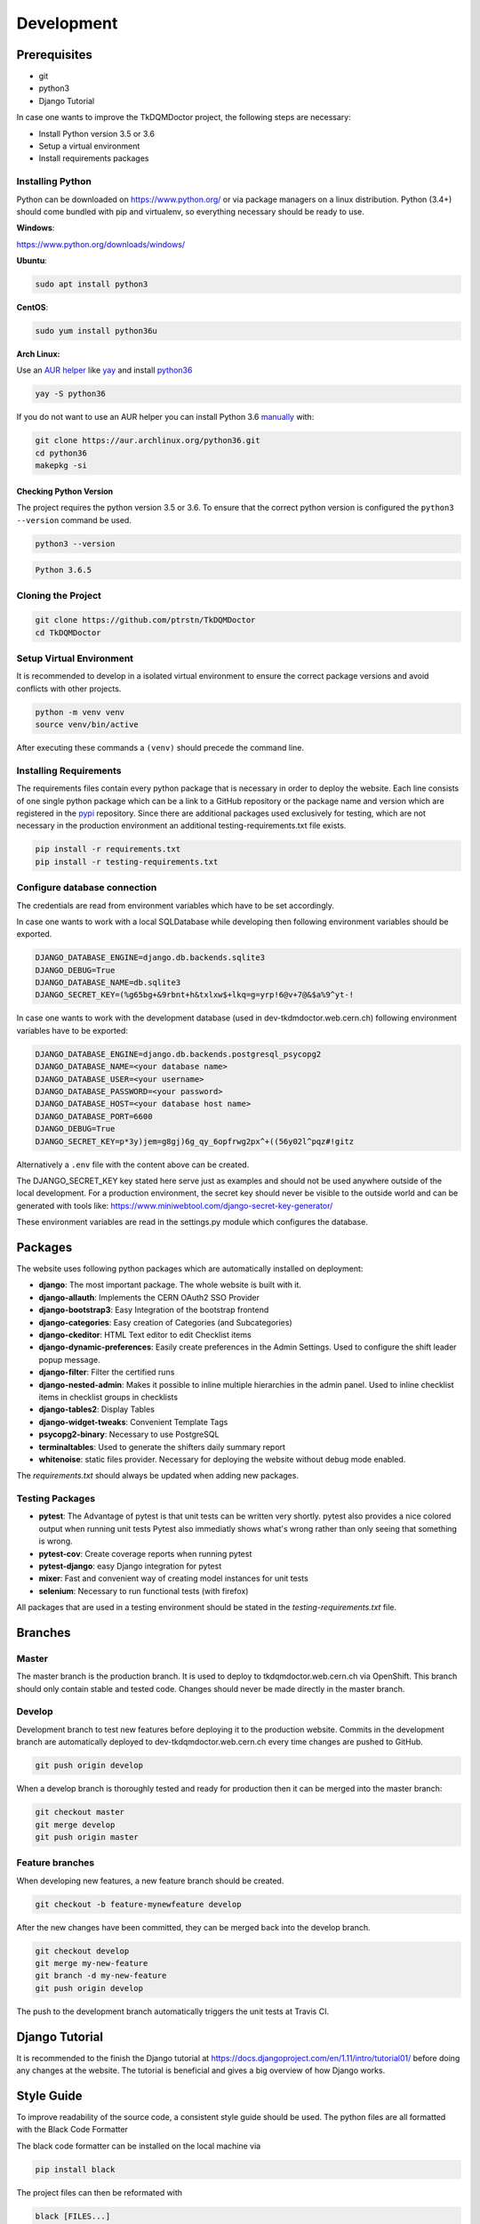 Development
===========

Prerequisites
-------------

-  git
-  python3
-  Django Tutorial

In case one wants to improve the TkDQMDoctor project, the following
steps are necessary:

-  Install Python version 3.5 or 3.6
-  Setup a virtual environment
-  Install requirements packages

Installing Python
~~~~~~~~~~~~~~~~~

Python can be downloaded on https://www.python.org/ or via package
managers on a linux distribution. Python (3.4+) should come bundled with
pip and virtualenv, so everything necessary should be ready to use.

**Windows**:

https://www.python.org/downloads/windows/

**Ubuntu**:

.. code:: bash

    sudo apt install python3

**CentOS**:

.. code:: bash

    sudo yum install python36u

**Arch Linux:**

Use an `AUR helper`_ like `yay`_ and install `python36`_

.. code:: bash

   yay -S python36

If you do not want to use an AUR helper you can install Python 3.6
`manually`_ with:

.. code:: bash

   git clone https://aur.archlinux.org/python36.git
   cd python36
   makepkg -si

.. _AUR helper: https://wiki.archlinux.org/index.php/AUR_helpers
.. _yay: https://github.com/Jguer/yay
.. _python36: https://aur.archlinux.org/packages/python36/
.. _manually: https://wiki.archlinux.org/index.php/Arch_User_Repository#Installing_packages

Checking Python Version
^^^^^^^^^^^^^^^^^^^^^^^

The project requires the python version 3.5 or 3.6. To ensure that the
correct python version is configured the ``python3 --version`` command
be used.

.. code:: bash

    python3 --version

.. code:: bash

    Python 3.6.5

Cloning the Project
~~~~~~~~~~~~~~~~~~~

.. code:: bash

    git clone https://github.com/ptrstn/TkDQMDoctor
    cd TkDQMDoctor

Setup Virtual Environment
~~~~~~~~~~~~~~~~~~~~~~~~~

It is recommended to develop in a isolated virtual environment to ensure
the correct package versions and avoid conflicts with other projects.

.. code:: bash

    python -m venv venv
    source venv/bin/active

After executing these commands a ``(venv)`` should precede the command
line.

Installing Requirements
~~~~~~~~~~~~~~~~~~~~~~~

The requirements files contain every python package that is necessary in
order to deploy the website. Each line consists of one single python
package which can be a link to a GitHub repository or the package name
and version which are registered in the `pypi <https://pypi.org/>`__
repository. Since there are additional packages used exclusively for
testing, which are not necessary in the production environment an
additional testing-requirements.txt file exists.

.. code:: bash

    pip install -r requirements.txt
    pip install -r testing-requirements.txt

Configure database connection
~~~~~~~~~~~~~~~~~~~~~~~~~~~~~

The credentials are read from environment variables which have to be set
accordingly.

In case one wants to work with a local SQLDatabase while developing then
following environment variables should be exported.

.. code:: bash

    DJANGO_DATABASE_ENGINE=django.db.backends.sqlite3
    DJANGO_DEBUG=True
    DJANGO_DATABASE_NAME=db.sqlite3
    DJANGO_SECRET_KEY=(%g65bg+&9rbnt+h&txlxw$+lkq=g=yrp!6@v+7@&$a%9^yt-!

In case one wants to work with the development database (used in
dev-tkdmdoctor.web.cern.ch) following environment variables have to be
exported:

.. code:: bash

    DJANGO_DATABASE_ENGINE=django.db.backends.postgresql_psycopg2
    DJANGO_DATABASE_NAME=<your database name>
    DJANGO_DATABASE_USER=<your username>
    DJANGO_DATABASE_PASSWORD=<your password>
    DJANGO_DATABASE_HOST=<your database host name>
    DJANGO_DATABASE_PORT=6600
    DJANGO_DEBUG=True
    DJANGO_SECRET_KEY=p*3y)jem=g8gj)6g_qy_6opfrwg2px^+((56y02l^pqz#!gitz

Alternatively a ``.env`` file with the content above can be created.

The DJANGO\_SECRET\_KEY key stated here serve just as examples and
should not be used anywhere outside of the local development. For a
production environment, the secret key should never be visible to the
outside world and can be generated with tools like:
https://www.miniwebtool.com/django-secret-key-generator/

These environment variables are read in the settings.py module which
configures the database.

Packages
--------

The website uses following python packages which are automatically
installed on deployment:

-  **django**: The most important package. The whole website is built
   with it.
-  **django-allauth**: Implements the CERN OAuth2 SSO Provider
-  **django-bootstrap3**: Easy Integration of the bootstrap frontend
-  **django-categories**: Easy creation of Categories (and
   Subcategories)
-  **django-ckeditor**: HTML Text editor to edit Checklist items
-  **django-dynamic-preferences**: Easily create preferences in the
   Admin Settings. Used to configure the shift leader popup message.
-  **django-filter**: Filter the certified runs
-  **django-nested-admin**: Makes it possible to inline multiple
   hierarchies in the admin panel. Used to inline checklist items in
   checklist groups in checklists
-  **django-tables2**: Display Tables
-  **django-widget-tweaks**: Convenient Template Tags
-  **psycopg2-binary**: Necessary to use PostgreSQL
-  **terminaltables**: Used to generate the shifters daily summary
   report
-  **whitenoise**: static files provider. Necessary for deploying the
   website without debug mode enabled.

The *requirements.txt* should always be updated when adding new
packages.

Testing Packages
~~~~~~~~~~~~~~~~

-  **pytest**: The Advantage of pytest is that unit tests can be written
   very shortly. pytest also provides a nice colored output when running
   unit tests Pytest also immediatly shows what's wrong rather than only
   seeing that something is wrong.
-  **pytest-cov**: Create coverage reports when running pytest
-  **pytest-django**: easy Django integration for pytest
-  **mixer**: Fast and convenient way of creating model instances for
   unit tests
-  **selenium**: Necessary to run functional tests (with firefox)

All packages that are used in a testing environment should be stated in
the *testing-requirements.txt* file.

Branches
--------

Master
~~~~~~

The master branch is the production branch. It is used to deploy to
tkdqmdoctor.web.cern.ch via OpenShift. This branch should only contain
stable and tested code. Changes should never be made directly in the
master branch.

Develop
~~~~~~~

Development branch to test new features before deploying it to the
production website. Commits in the development branch are automatically
deployed to dev-tkdqmdoctor.web.cern.ch every time changes are pushed to
GitHub.

.. code:: bash

    git push origin develop

When a develop branch is thoroughly tested and ready for production then
it can be merged into the master branch:

.. code:: bash

    git checkout master
    git merge develop
    git push origin master

Feature branches
~~~~~~~~~~~~~~~~

When developing new features, a new feature branch should be created.

.. code:: bash

    git checkout -b feature-mynewfeature develop

After the new changes have been committed, they can be merged back into
the develop branch.

.. code:: bash

    git checkout develop
    git merge my-new-feature
    git branch -d my-new-feature
    git push origin develop

The push to the development branch automatically triggers the unit tests
at Travis CI.

Django Tutorial
---------------

It is recommended to the finish the Django tutorial at
https://docs.djangoproject.com/en/1.11/intro/tutorial01/ before doing
any changes at the website. The tutorial is beneficial and gives a big
overview of how Django works.

Style Guide
-----------

To improve readability of the source code, a consistent style guide
should be used. The python files are all formatted with the Black Code
Formatter

The black code formatter can be installed on the local machine via

.. code:: bash

    pip install black

The project files can then be reformated with

.. code:: bash

    black [FILES...]


Run the website locally
-----------------------

.. code:: bash

    python manage.py migrate
    python manage.py collectstatic


.. code:: bash

    python manage.py runserver


Migrations
----------

Whenever you make changes to ``models.py`` you should run the ``makemigrations`` command.

.. code:: bash

    python manage.py makemigrations

The migrations can then be applied with:

.. code:: bash

    python manage.py migrate


PyCharm
-------

- TODO how to setup project
- TODO how to run project
- TODO testing

Documentation
-------------

If you want to contribute to the documentation that is hosted at
`readthedocs`_ you should get familiar with Spinx and reStructedText

-  https://docs.readthedocs.io/en/latest/intro/getting-started-with-sphinx.html
-  http://www.sphinx-doc.org/en/master/usage/restructuredtext/basics.html

To generate a local documentation these commands have to be run:

.. code:: bash

   pip install sphinx
   cd docs
   make html

After that you can open the ``index.html`` file that is located at
``docs/_build/html``.

.. _readthedocs: https://tkdqmdoctor.readthedocs.io/en/latest/
